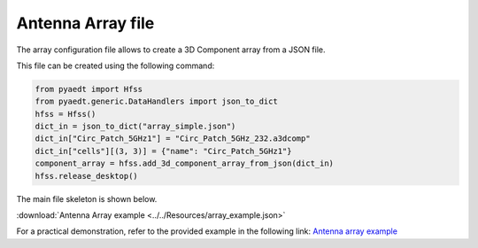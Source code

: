 Antenna Array file
==================

The array configuration file allows to create a 3D Component array from a JSON file.

This file can be created using the following command:

.. code:: python

    from pyaedt import Hfss
    from pyaedt.generic.DataHandlers import json_to_dict
    hfss = Hfss()
    dict_in = json_to_dict("array_simple.json")
    dict_in["Circ_Patch_5GHz1"] = "Circ_Patch_5GHz_232.a3dcomp"
    dict_in["cells"][(3, 3)] = {"name": "Circ_Patch_5GHz1"}
    component_array = hfss.add_3d_component_array_from_json(dict_in)
    hfss.release_desktop()

The main file skeleton is shown below.

:download:`Antenna Array example <../../Resources/array_example.json>`

For a practical demonstration, refer to the provided example in the following link:
`Antenna array example <https://aedt.docs.pyansys.com/version/stable/examples/02-HFSS/Array.html#sphx-glr-examples-02-hfss-array-py>`_
